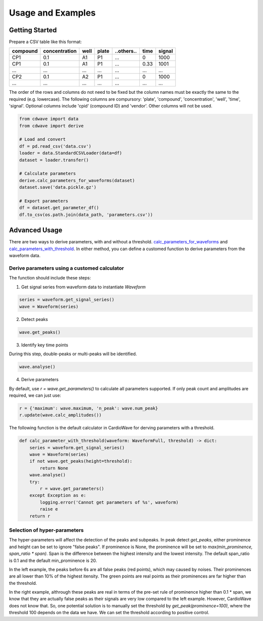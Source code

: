 Usage and Examples
==================

Getting Started
~~~~~~~~~~~~~~~


Prepare a CSV table like this format:

======== ============= ==== ===== ========== ==== ======
compound concentration well plate ..others.. time signal
======== ============= ==== ===== ========== ==== ======
CP1      0.1           A1   P1    ...        0    1000
CP1      0.1           A1   P1    ...        0.33 1001
...      ...           ...  ...   ...        ...  ...
CP2      0.1           A2   P1    ...        0    1000
...      ...           ...  ...   ...        ...  ...
======== ============= ==== ===== ========== ==== ======

The order of the rows and columns do not need to be fixed but the column names
must be exactly the same to the required (e.g. lowercase). The following columns
are compursory: 'plate', 'compound', 'concentration', 'well', 'time', 'signal'.
Optional columns include 'cpid' (compound ID) and 'vendor'. Other columns will
not be used.

.. code-block:: python

    from cdwave import data
    from cdwave import derive

    # Load and convert
    df = pd.read_csv('data.csv')
    loader = data.StandardCSVLoader(data=df)
    dataset = loader.transfer()

    # Calculate parameters
    derive.calc_parameters_for_waveforms(dataset)
    dataset.save('data.pickle.gz')

    # Export parameters
    df = dataset.get_parameter_df()
    df.to_csv(os.path.join(data_path, 'parameters.csv'))

Advanced Usage
~~~~~~~~~~~~~~

There are two ways to derive parameters, with and without a threshold.
`calc_parameters_for_waveforms <source/cdwave.html#cdwave.derive.calc_parameters_for_waveforms>`_ and
`calc_parameters_with_threshold <source/cdwave.html#cdwave.derive.calc_parameters_with_threshold>`_.
In either method, you can define a customed function to derive parameters from the waveform data.


Derive parameters using a customed calculator
---------------------------------------------

The function should include these steps:

1. Get signal series from waveform data to instantiate `Waveform`

.. code-block:: python

    series = waveform.get_signal_series()
    wave = Waveform(series)

2. Detect peaks

.. code-block:: python
    
    wave.get_peaks()

3. Identify key time points

During this step, double-peaks or multi-peaks will be identified.

.. code-block:: python

    wave.analyse()

4. Derive parameters

By default, use `r = wave.get_parameters()` to calculate all parameters supported.
If only peak count and amplitudes are required, we can just use:

.. code-block:: python

    r = {'maximum': wave.maximum, 'n_peak': wave.num_peak}
    r.update(wave.calc_amplitudes())

The following function is the default calculator in CardioWave for derving
parameters with a threshold.

.. code-block:: python

    def calc_parameter_with_threshold(waveform: WaveformFull, threshold) -> dict:
        series = waveform.get_signal_series()
        wave = Waveform(series)
        if not wave.get_peaks(height=threshold):
            return None
        wave.analyse()
        try:
            r = wave.get_parameters()
        except Exception as e:
            logging.error('Cannot get parameters of %s', waveform)
            raise e
        return r


Selection of hyper-parameters
-----------------------------

The hyper-parameters will affect the detection of the peaks and subpeaks.
In peak detect `get_peaks`, either prominence and height can be set to ignore
"false peaks". If prominence is None, the prominence will be set to
`max(min_prominence, span_ratio * span)`. Span is the difference between the
highest intensity and the lowest intensity. The default span_ratio is 0.1 and
the default min_prominence is 20.

.. plot:: pyplots/peak_example.py

In the left example, the peaks before 6s are all false peaks (red points),
which may caused by noises. 
Their prominences are all lower than 10% of the highest itensity.
The green points are real points as their prominences are far higher than the
threshold.

In the right example, althrough these peaks are real in terms of the pre-set
rule of prominence higher than 0.1 * span, we know that they are actually false
peaks as their signals are very low compared to the left example. However,
CardioWave does not know that. So, one potential solution is to manually set the
threshold by `get_peak(prominence=100)`, where the threshold 100 depends on
the data we have. We can set the threshold according to positive control.
